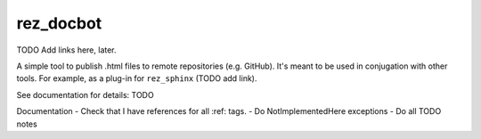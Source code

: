 ##########
rez_docbot
##########

TODO Add links here, later.

A simple tool to publish .html files to remote repositories (e.g. GitHub).
It's meant to be used in conjugation with other tools. For example,
as a plug-in for ``rez_sphinx`` (TODO add link).

See documentation for details: TODO



Documentation
- Check that I have references for all :ref: tags.
- Do NotImplementedHere exceptions
- Do all TODO notes
